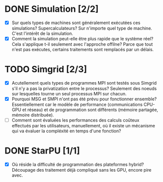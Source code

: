* DONE Simulation [2/2]
  - [X] Sur quels types de machines sont généralement exécutées ces
    simulations? Supercalculateurs?
    Sur n'importe quel type de machine. C'est l'intérêt de la simulation.
  - [X] Comment la simulation peut-elle être plus rapide que le
    système réel? Cela s'applique t-il seulement avec l'approche
    offilne?
    Parce que tout n'est pas exécutes, certains traitements sont
    remplacés par un délais.
* TODO Simgrid [2/3]
  - [X] Acutellement quels types de programmes MPI sont testés sous
    Simgrid s'il n'y a pas la privatization entre le processus?
    Seulement des noeuds sur lesquelles tourne un seul processus MPI
    sur chacun.
  - [X] Pourquoi MSG et SMPI n'ont pas été prévu pour fonctionner
    ensemble? Essentiellement car le modèle de performance
    (communications CPU-GPU et réseau) et de programmation sont
    différents (mémoire partagée, mémoire distribuée).
  - [ ] Comment sont évaluées les performances des calculs coûteux
    effectués par les utilisateurs, manuellement, où il existe un
    mécanisme qui va évaluer la compléxité en temps d'une fonction?
* DONE StarPU [1/1]
  - [X] Où réside la difficulté de programmation des plateformes
    hybrid?
    Découpage des traitement déjà compliqué sans les GPU, encore pire avec.
